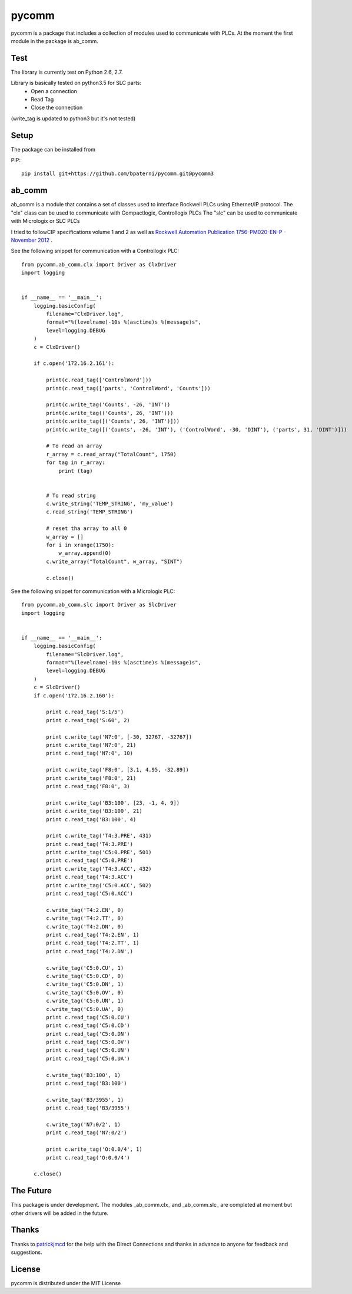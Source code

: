 pycomm
======
pycomm is a package that includes a collection of modules used to communicate with PLCs.
At the moment the first module in the package is ab_comm.

Test
~~~~
The library is currently test on Python 2.6, 2.7.

Library is basically tested on python3.5 for SLC parts:
	- Open a connection
	- Read Tag 
	- Close the connection
(write_tag is updated to python3 but it's not tested)

.. image:: https://travis-ci.org/ruscito/pycomm.svg?branch=master
    :target: https://travis-ci.org/ruscito/pycomm

Setup
~~~~~
The package can be installed from

PIP:
::

    pip install git+https://github.com/bpaterni/pycomm.git@pycomm3

ab_comm
~~~~~~~
ab_comm is a module that contains a set of classes used to interface Rockwell PLCs using Ethernet/IP protocol.
The "clx" class can be used to communicate with Compactlogix, Controllogix PLCs
The "slc" can be used to communicate with Micrologix or SLC PLCs

I tried to followCIP specifications volume 1 and 2 as well as `Rockwell Automation Publication 1756-PM020-EN-P - November 2012`_ .

.. _Rockwell Automation Publication 1756-PM020-EN-P - November 2012: http://literature.rockwellautomation.com/idc/groups/literature/documents/pm/1756-pm020_-en-p.pdf

See the following snippet for communication with a Controllogix PLC:

::

    from pycomm.ab_comm.clx import Driver as ClxDriver
    import logging


    if __name__ == '__main__':
        logging.basicConfig(
            filename="ClxDriver.log",
            format="%(levelname)-10s %(asctime)s %(message)s",
            level=logging.DEBUG
        )
        c = ClxDriver()

        if c.open('172.16.2.161'):

            print(c.read_tag(['ControlWord']))
            print(c.read_tag(['parts', 'ControlWord', 'Counts']))

            print(c.write_tag('Counts', -26, 'INT'))
            print(c.write_tag(('Counts', 26, 'INT')))
            print(c.write_tag([('Counts', 26, 'INT')]))
            print(c.write_tag([('Counts', -26, 'INT'), ('ControlWord', -30, 'DINT'), ('parts', 31, 'DINT')]))

            # To read an array
            r_array = c.read_array("TotalCount", 1750)
            for tag in r_array:
                print (tag)


            # To read string
            c.write_string('TEMP_STRING', 'my_value')
            c.read_string('TEMP_STRING')

            # reset tha array to all 0
            w_array = []
            for i in xrange(1750):
                w_array.append(0)
            c.write_array("TotalCount", w_array, "SINT")

            c.close()




See the following snippet for communication with a  Micrologix PLC:


::

    from pycomm.ab_comm.slc import Driver as SlcDriver
    import logging


    if __name__ == '__main__':
        logging.basicConfig(
            filename="SlcDriver.log",
            format="%(levelname)-10s %(asctime)s %(message)s",
            level=logging.DEBUG
        )
        c = SlcDriver()
        if c.open('172.16.2.160'):

            print c.read_tag('S:1/5')
            print c.read_tag('S:60', 2)

            print c.write_tag('N7:0', [-30, 32767, -32767])
            print c.write_tag('N7:0', 21)
            print c.read_tag('N7:0', 10)

            print c.write_tag('F8:0', [3.1, 4.95, -32.89])
            print c.write_tag('F8:0', 21)
            print c.read_tag('F8:0', 3)

            print c.write_tag('B3:100', [23, -1, 4, 9])
            print c.write_tag('B3:100', 21)
            print c.read_tag('B3:100', 4)

            print c.write_tag('T4:3.PRE', 431)
            print c.read_tag('T4:3.PRE')
            print c.write_tag('C5:0.PRE', 501)
            print c.read_tag('C5:0.PRE')
            print c.write_tag('T4:3.ACC', 432)
            print c.read_tag('T4:3.ACC')
            print c.write_tag('C5:0.ACC', 502)
            print c.read_tag('C5:0.ACC')

            c.write_tag('T4:2.EN', 0)
            c.write_tag('T4:2.TT', 0)
            c.write_tag('T4:2.DN', 0)
            print c.read_tag('T4:2.EN', 1)
            print c.read_tag('T4:2.TT', 1)
            print c.read_tag('T4:2.DN',)

            c.write_tag('C5:0.CU', 1)
            c.write_tag('C5:0.CD', 0)
            c.write_tag('C5:0.DN', 1)
            c.write_tag('C5:0.OV', 0)
            c.write_tag('C5:0.UN', 1)
            c.write_tag('C5:0.UA', 0)
            print c.read_tag('C5:0.CU')
            print c.read_tag('C5:0.CD')
            print c.read_tag('C5:0.DN')
            print c.read_tag('C5:0.OV')
            print c.read_tag('C5:0.UN')
            print c.read_tag('C5:0.UA')

            c.write_tag('B3:100', 1)
            print c.read_tag('B3:100')

            c.write_tag('B3/3955', 1)
            print c.read_tag('B3/3955')

            c.write_tag('N7:0/2', 1)
            print c.read_tag('N7:0/2')

            print c.write_tag('O:0.0/4', 1)
            print c.read_tag('O:0.0/4')

        c.close()


The Future
~~~~~~~~~~
This package is under development.
The modules _ab_comm.clx_ and _ab_comm.slc_ are completed at  moment but other drivers will be added in the future.

Thanks
~~~~~~
Thanks to patrickjmcd_ for the help with the Direct Connections and thanks in advance to anyone for feedback and suggestions.

.. _patrickjmcd: https://github.com/patrickjmcd

License
~~~~~~~
pycomm is distributed under the MIT License

